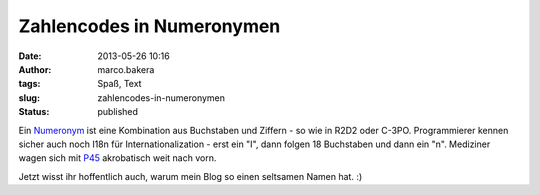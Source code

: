 Zahlencodes in Numeronymen
##########################
:date: 2013-05-26 10:16
:author: marco.bakera
:tags: Spaß, Text
:slug: zahlencodes-in-numeronymen
:status: published

Ein `Numeronym <http://en.wikipedia.org/wiki/Numeronym>`__ ist eine
Kombination aus Buchstaben und Ziffern - so wie in R2D2 oder C-3PO.
Programmierer kennen sicher auch noch I18n für Internationalization -
erst ein "I", dann folgen 18 Buchstaben und dann ein "n". Mediziner
wagen sich mit
`P45 <http://en.wikipedia.org/wiki/Pneumonoultramicroscopicsilicovolcanoconiosis>`__
akrobatisch weit nach vorn.

Jetzt wisst ihr hoffentlich auch, warum mein Blog so einen seltsamen
Namen hat. :)
